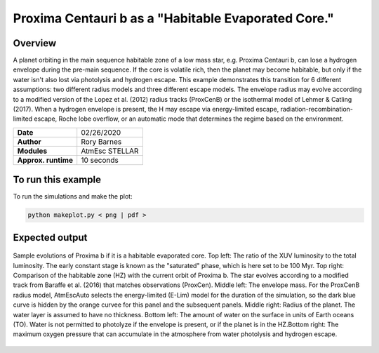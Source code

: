 Proxima Centauri b as a "Habitable Evaporated Core."
=====================================================================================

Overview
--------

A planet orbiting in the main sequence habitable zone of a low mass star, e.g. Proxima Centauri b,
can lose a hydrogen envelope during the pre-main sequence. If the core is
volatile rich, then the planet may become habitable, but only if the water isn't
also lost via photolysis and hydrogen escape. This example demonstrates
this transition for 6 different assumptions: two different radius models and three
different escape models. The envelope radius may evolve according to a modified
version of the Lopez et al. (2012) radius tracks (ProxCenB) or the isothermal
model of Lehmer & Catling (2017). When a hydrogen envelope is present, the H may
escape via energy-limited escape, radiation-recombination-limited escape, Roche lobe overflow,
or an automatic mode that determines the regime based on the environment.

===================   ============
**Date**              02/26/2020
**Author**            Rory Barnes
**Modules**           AtmEsc
                      STELLAR
**Approx. runtime**   10 seconds
===================   ============

To run this example
-------------------

.. code-block:: bash


To run the simulations and make the plot:

.. code-block:: bash

    python makeplot.py < png | pdf >


Expected output
---------------

.. figure:: HEC.png
   :width: 600px
   :align: center

   Sample evolutions of Proxima b if it is a habitable evaporated core. Top left:
   The ratio of the XUV luminosity to the total luminosity. The early constant
   stage is known as the "saturated" phase, which is here set to be 100 Myr. Top
   right: Comparison of the habitable zone (HZ) with the current orbit of
   Proxima b. The star evolves according to a modified track from Baraffe et al.
   (2016) that matches observations (ProxCen). Middle left: The envelope mass.
   For the ProxCenB radius model, AtmEscAuto selects the energy-limited (E-Lim)
   model for the duration of the simulation, so the dark blue curve is hidden by the
   orange curvee for this panel and the
   subsequent panels. Middle right: Radius of the planet. The water layer is
   assumed to have no thickness. Bottom left: The amount of water on the surface
   in units of Earth oceans (TO). Water is not permitted to photolyze if the
   envelope is present, or if the planet is in the HZ.Bottom right: The maximum
   oxygen pressure that can accumulate in the atmosphere from water photolysis
   and hydrogen escape.
